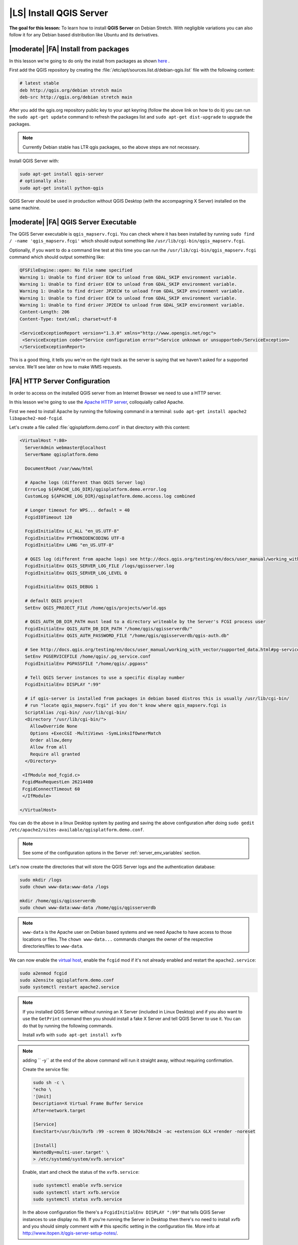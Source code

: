 .. index:: QGIS Server; WMS Server; WFS Server; WCS Server

.. _`label_qgisserver_tutorial`:

|LS| Install QGIS Server
===============================================================================

**The goal for this lesson:** To learn how to install **QGIS Server** on Debian
Stretch. With negligible variations you can also follow it for any Debian based
distribution like Ubuntu and its derivatives.

|moderate| |FA| Install from packages
-------------------------------------------------------------------------------

In this lesson we're going to do only the install from packages as shown
`here <http://qgis.org/en/site/forusers/alldownloads.html#linux>`_ .

First add the QGIS repository by creating the
:file:`/etc/apt/sources.list.d/debian-qgis.list` file with the following
content:

.. code-block:: sourceslist

 # latest stable
 deb http://qgis.org/debian stretch main
 deb-src http://qgis.org/debian stretch main

After you add the qgis.org repository public key to your apt keyring (follow
the above link on how to do it) you can run the ``sudo apt-get update`` command
to refresh the packages list and ``sudo apt-get dist-upgrade`` to upgrade the
packages.

.. note:: Currently Debian stable has LTR qgis packages, so the above steps are not necessary.

Install QGIS Server with:

.. code-block:: bash

 sudo apt-get install qgis-server
 # optionally also:
 sudo apt-get install python-qgis

QGIS Server should be used in production without QGIS Desktop (with
the accompagning X Server) installed on the same machine.

|moderate| |FA| QGIS Server Executable
-------------------------------------------------------------------------------

The QGIS Server executable is ``qgis_mapserv.fcgi``. You can check where it has
been installed by running ``sudo find / -name 'qgis_mapserv.fcgi'`` which
should output something like ``/usr/lib/cgi-bin/qgis_mapserv.fcgi``.

Optionally, if you want to do a command line test at this time you can run the
``/usr/lib/cgi-bin/qgis_mapserv.fcgi`` command which should output something
like:

.. code-block:: guess

 QFSFileEngine::open: No file name specified
 Warning 1: Unable to find driver ECW to unload from GDAL_SKIP environment variable.
 Warning 1: Unable to find driver ECW to unload from GDAL_SKIP environment variable.
 Warning 1: Unable to find driver JP2ECW to unload from GDAL_SKIP environment variable.
 Warning 1: Unable to find driver ECW to unload from GDAL_SKIP environment variable.
 Warning 1: Unable to find driver JP2ECW to unload from GDAL_SKIP environment variable.
 Content-Length: 206
 Content-Type: text/xml; charset=utf-8

 <ServiceExceptionReport version="1.3.0" xmlns="http://www.opengis.net/ogc">
  <ServiceException code="Service configuration error">Service unknown or unsupported</ServiceException>
 </ServiceExceptionReport>

This is a good thing, it tells you we're on the right track as the server is
saying that we haven't asked for a supported service. We'll see later on
how to make WMS requests.

|FA| HTTP Server Configuration
-------------------------------------------------------------------------------

In order to access on the installed QGIS server from an Internet Browser we
need to use a HTTP server.

In this lesson we're going to use the
`Apache HTTP server <http://httpd.apache.org>`_, colloquially called Apache.

First we need to install Apache by running the following command in a terminal:
``sudo apt-get install apache2 libapache2-mod-fcgid``.

Let's create a file called :file:`qgisplatform.demo.conf` in that directory
with this content:

.. code-block:: apacheconf

 <VirtualHost *:80>
   ServerAdmin webmaster@localhost
   ServerName qgisplatform.demo

   DocumentRoot /var/www/html

   # Apache logs (different than QGIS Server log)
   ErrorLog ${APACHE_LOG_DIR}/qgisplatform.demo.error.log
   CustomLog ${APACHE_LOG_DIR}/qgisplatform.demo.access.log combined

   # Longer timeout for WPS... default = 40
   FcgidIOTimeout 120

   FcgidInitialEnv LC_ALL "en_US.UTF-8"
   FcgidInitialEnv PYTHONIOENCODING UTF-8
   FcgidInitialEnv LANG "en_US.UTF-8"

   # QGIS log (different from apache logs) see http://docs.qgis.org/testing/en/docs/user_manual/working_with_ogc/ogc_server_support.html#qgis-server-logging
   FcgidInitialEnv QGIS_SERVER_LOG_FILE /logs/qgisserver.log
   FcgidInitialEnv QGIS_SERVER_LOG_LEVEL 0

   FcgidInitialEnv QGIS_DEBUG 1

   # default QGIS project
   SetEnv QGIS_PROJECT_FILE /home/qgis/projects/world.qgs

   # QGIS_AUTH_DB_DIR_PATH must lead to a directory writeable by the Server's FCGI process user
   FcgidInitialEnv QGIS_AUTH_DB_DIR_PATH "/home/qgis/qgisserverdb/"
   FcgidInitialEnv QGIS_AUTH_PASSWORD_FILE "/home/qgis/qgisserverdb/qgis-auth.db"

   # See http://docs.qgis.org/testing/en/docs/user_manual/working_with_vector/supported_data.html#pg-service-file
   SetEnv PGSERVICEFILE /home/qgis/.pg_service.conf
   FcgidInitialEnv PGPASSFILE "/home/qgis/.pgpass"

   # Tell QGIS Server instances to use a specific display number
   FcgidInitialEnv DISPLAY ":99"

   # if qgis-server is installed from packages in debian based distros this is usually /usr/lib/cgi-bin/
   # run "locate qgis_mapserv.fcgi" if you don't know where qgis_mapserv.fcgi is
   ScriptAlias /cgi-bin/ /usr/lib/cgi-bin/
   <Directory "/usr/lib/cgi-bin/">
     AllowOverride None
     Options +ExecCGI -MultiViews -SymLinksIfOwnerMatch
     Order allow,deny
     Allow from all
     Require all granted
   </Directory>

  <IfModule mod_fcgid.c>
  FcgidMaxRequestLen 26214400
  FcgidConnectTimeout 60
  </IfModule>

 </VirtualHost>

You can do the above in a linux Desktop system by pasting and saving the above
configuration after doing ``sudo gedit /etc/apache2/sites-available/qgisplatform.demo.conf``.

.. note::

 See some of the configuration options in the Server
 :ref:`server_env_variables` section.

Let's now create the directories that will store the QGIS Server logs and
the authentication database:

.. code-block:: bash

 sudo mkdir /logs
 sudo chown www-data:www-data /logs

 mkdir /home/qgis/qgisserverdb
 sudo chown www-data:www-data /home/qgis/qgisserverdb

.. note::

 ``www-data`` is the Apache user on Debian based systems and we need Apache to have access to
 those locations or files.
 The ``chown www-data...`` commands changes the owner of the respective directories/files
 to ``www-data``.

We can now enable the `virtual host <https://httpd.apache.org/docs/2.4/vhosts>`_,
enable the ``fcgid`` mod if it's not already enabled and restart the ``apache2.service``:

.. code-block:: bash

 sudo a2enmod fcgid
 sudo a2ensite qgisplatform.demo.conf
 sudo systemctl restart apache2.service

.. note::

 If you installed QGIS Server without running an X Server (included in Linux
 Desktop) and if you also want to use the ``GetPrint`` command then you should
 install a fake X Server and tell QGIS Server to use it. You can do that by
 running the following commands.

 Install xvfb with ``sudo apt-get install xvfb``

.. note:: adding `` -y`` at the end of the above command will run it straight away, without requiring confirmation.

 Create the service file:

 .. code-block:: bash

  sudo sh -c \
  "echo \
  '[Unit]
  Description=X Virtual Frame Buffer Service
  After=network.target

  [Service]
  ExecStart=/usr/bin/Xvfb :99 -screen 0 1024x768x24 -ac +extension GLX +render -noreset

  [Install]
  WantedBy=multi-user.target' \
  > /etc/systemd/system/xvfb.service"

 Enable, start and check the status of the ``xvfb.service``:

 .. code-block:: bash

   sudo systemctl enable xvfb.service
   sudo systemctl start xvfb.service
   sudo systemctl status xvfb.service

 In the above configuration file there's a ``FcgidInitialEnv DISPLAY ":99"``
 that tells QGIS Server instances to use display no. 99. If you're running the
 Server in Desktop then there's no need to install xvfb and you should simply
 comment with ``#`` this specific setting in the configuration file.
 More info at http://www.itopen.it/qgis-server-setup-notes/.

Now that Apache knows that he should answer requests to http://qgisplatform.demo
we also need to setup the linux system so that it knows who ``qgisplatform.demo``
is. We do that by adding ``127.0.0.1 qgisplatform.demo`` in the
`hosts <https://en.wikipedia.org/wiki/Hosts_%28file%29>`_ file. We can do it
with ``sudo sh -c "echo '127.0.0.1 qgisplatform.demo' >> /etc/hosts"``.

.. note:: Add hosts instructions for Windows and OSX

We can test one of the installed qgis servers with a http request from command
line with ``curl http://qgisplatform.demo/cgi-bin/qgis_mapserv.fcgi`` which
should output:

.. code-block:: xml

  <ServiceExceptionReport version="1.3.0" xmlns="http://www.opengis.net/ogc">
  <ServiceException code="Service configuration error">Service unknown or unsupported</ServiceException>
  </ServiceExceptionReport>

.. note::

 curl can be installed with ``sudo apt-get install curl -y``.

Apache is now configured.

|moderate| |FA| Create another virtual host
-------------------------------------------------------------------------------

Let's create another Apache virtual host pointing to QGIS Server. You can
choose whatever name you like (``coco.bango``, ``super.duper.training``,
``example.com``, etc.) but for simplicity sake we're going to use ``myhost``.

* Let's set up the ``myhost`` name to point to the localhost IP by adding
  ``127.0.0.1 x`` to the :file:`/etc/hosts` with the following command:
  ``sudo sh -c "echo '127.0.0.1 myhost' >> /etc/hosts"`` or by manually
  editing the file with ``sudo gedit /etc/hosts``.
* We can check that ``myhost`` points to the localhost by running in the terminal
  the  ``ping myhost`` command which should output:

  .. code-block:: guess

   qgis@qgis:~$ ping myhost
   PING myhost (127.0.0.1) 56(84) bytes of data.
   64 bytes from localhost (127.0.0.1): icmp_seq=1 ttl=64 time=0.024 ms
   64 bytes from localhost (127.0.0.1): icmp_seq=2 ttl=64 time=0.029 ms
   ..

* Let's try if we can access QGIS Server from the ``myhost`` site by doing:
  ``curl http://myhost/cgi-bin/qgis_mapserv.fcgi`` or by accessing the url from
  your Debian box browser. You will probably get:

  .. code-block:: html

   <!DOCTYPE HTML PUBLIC "-//IETF//DTD HTML 2.0//EN">
   <html><head>
   <title>404 Not Found</title>
   </head><body>
   <h1>Not Found</h1>
   <p>The requested URL /cgi-bin/qgis_mapserv.fcgi was not found on this server.</p>
   <hr>
   <address>Apache/2.4.25 (Debian) Server at myhost Port 80</address>
   </body></html>

* Apache doesn't know that he's supposed to answer requests pointing to the server
  named ``myhost``. In order to setup the virtual host the simplest way would
  be to make a ``myhost.conf`` file in the :file:`/etc/apache/sites-available`
  directory that has the same content as file:`qgisplatform.demo.conf` except
  for the ``ServerName`` line that should be ``ServerName myhost``. You could
  also change where the logs go as otherwise the logs for the two virtual hosts
  would be shared but this is optional.
* Let's now enable the virtual host with ``sudo apt-get a2ensite myhost.conf``
  and then reload the Apache service with ``sudo systemctl reload apache2``.
* If you try again to access the http://myhost/cgi-bin/qgis_mapserv.fcgi url
  you'll notice everything is working now!

  .. note::

   Remember that both the :file:`myhost.conf` and :file:`/etc/hosts` files should
   be configured for our setup to work.
   You can also test the access to your QGIS Server from other clients on the
   network (e.g. Windows or Macos machines) by going to their :file:`/etc/hosts`
   file and point the `myhost` name to whatever IP the server machine has on the
   network. You can be sure that that specific IP is not ``127.0.0.1`` as that's
   the local IP, only accessible from the local machine.

|IC|
-------------------------------------------------------------------------------

You learned how to install different QGIS Server versions from packages,
how to configure Apache with QGIS Server, on Debian based Linux distros.

|WN|
-------------------------------------------------------------------------------

Now that you've installed QGIS Server and it's accesible through the HTTP
protocol, we need to learn how to access some of the services it can offer.
The topic of the next lesson is to learn how to access QGIS Server WMS services.
